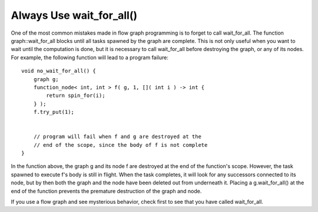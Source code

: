 .. _always_use_wait_for_all:

Always Use wait_for_all()
=========================


One of the most common mistakes made in flow graph programming is to
forget to call wait_for_all. The function graph::wait_for_all blocks
until all tasks spawned by the graph are complete. This is not only
useful when you want to wait until the computation is done, but it is
necessary to call wait_for_all before destroying the graph, or any of
its nodes. For example, the following function will lead to a program
failure:


::


   void no_wait_for_all() {
       graph g;
       function_node< int, int > f( g, 1, []( int i ) -> int {
           return spin_for(i);
       } );
       f.try_put(1);


       // program will fail when f and g are destroyed at the
       // end of the scope, since the body of f is not complete
   }


In the function above, the graph g and its node f are destroyed at the
end of the function's scope. However, the task spawned to execute f's
body is still in flight. When the task completes, it will look for any
successors connected to its node, but by then both the graph and the
node have been deleted out from underneath it. Placing a
g.wait_for_all() at the end of the function prevents the premature
destruction of the graph and node.


If you use a flow graph and see mysterious behavior, check first to see
that you have called wait_for_all.


